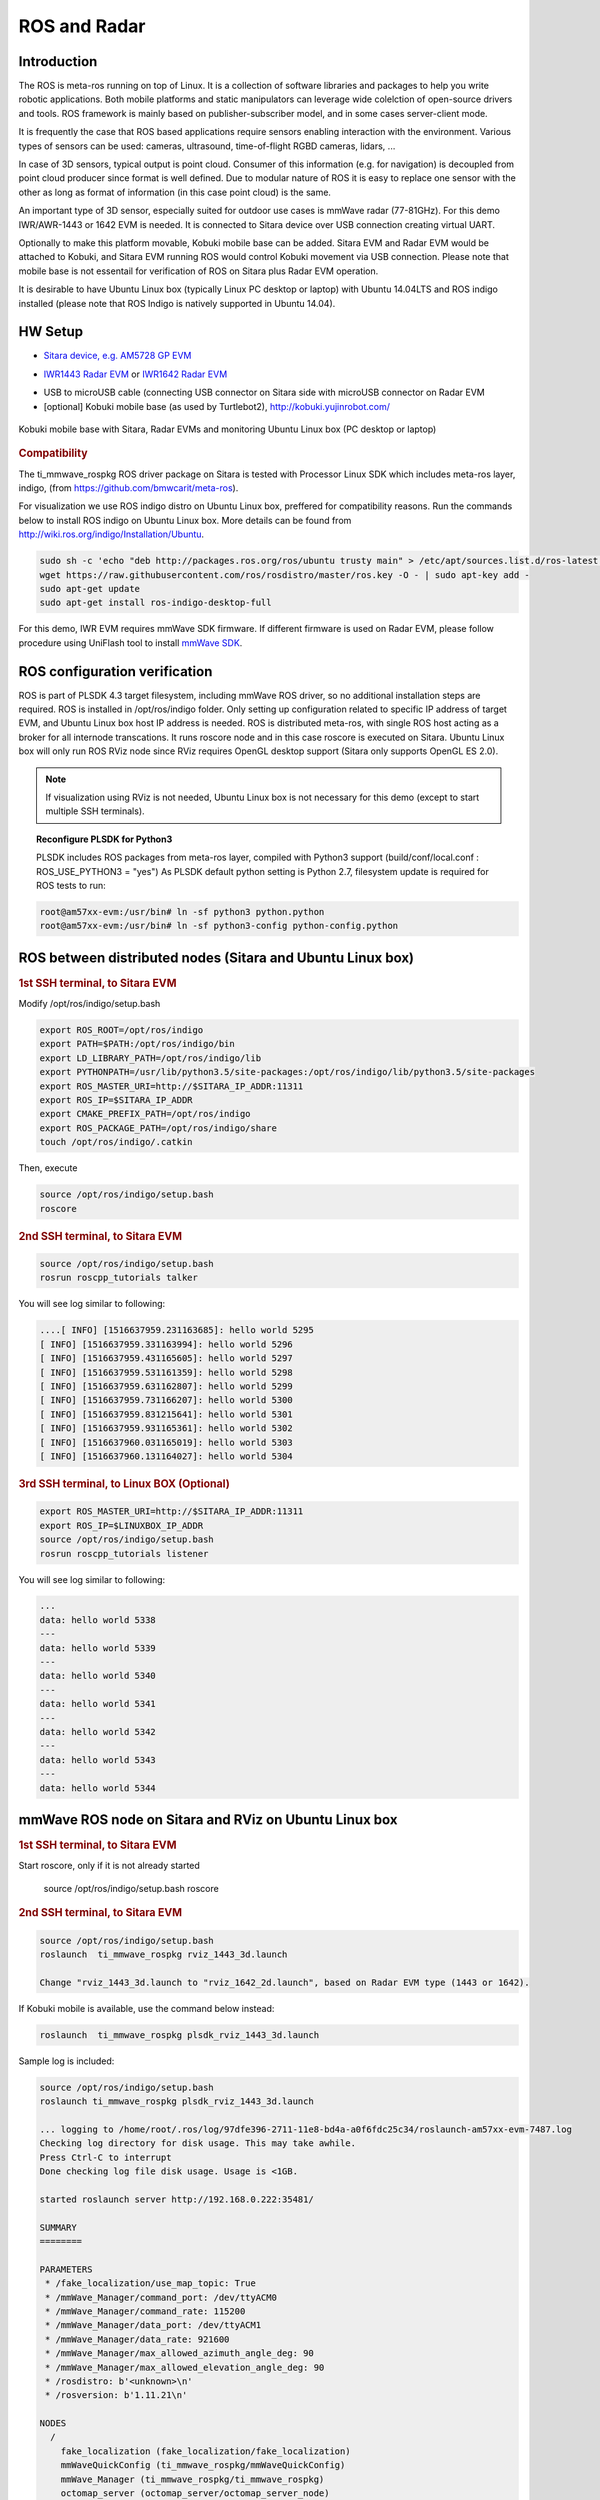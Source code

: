 .. http://processors.wiki.ti.com/index.php/ROS_Radar_demo_user_guide.html

ROS and Radar
=============

Introduction
------------

The ROS is meta-ros running on top of Linux. It is a collection of software
libraries and packages to help you write robotic applications. Both mobile
platforms and static manipulators can leverage wide colelction of open-source
drivers and tools. ROS framework is mainly based on publisher-subscriber
model, and in some cases server-client mode.

It is frequently the case that ROS based applications require sensors enabling
interaction with the environment. Various types of sensors can be used:
cameras, ultrasound, time-of-flight RGBD cameras, lidars, ...

In case of 3D sensors, typical output is point cloud. Consumer of this information
(e.g. for navigation) is decoupled from point cloud producer since format is well
defined. Due to modular nature of ROS it is easy to replace one sensor with the
other as long as format of information (in this case point cloud) is the same.

An important type of 3D sensor, especially suited for outdoor use cases is 
mmWave radar (77-81GHz). For this demo IWR/AWR-1443 or 1642 EVM is needed.
It is connected to Sitara device over USB connection creating virtual UART.

Optionally to make this platform movable, Kobuki mobile base can be added.
Sitara EVM and Radar EVM would be attached to Kobuki, and Sitara EVM running ROS
would control Kobuki movement via USB connection. Please note that mobile base
is not essentail for verification of ROS on Sitara plus Radar EVM operation.

It is desirable to have Ubuntu Linux box (typically Linux PC desktop or laptop) with Ubuntu 14.04LTS
and ROS indigo installed (please note that ROS Indigo is natively supported in Ubuntu 14.04).


HW Setup
--------

*  `Sitara device, e.g. AM5728 GP EVM <http://processors.wiki.ti.com/index.php/AM572x_GP_EVM_Hardware_Setup>`__

.. Image:: ../../../images//am572x-evm.png

*  `IWR1443 Radar EVM <http://www.ti.com/tool/IWR1443BOOST#0>`__ or
   `IWR1642 Radar EVM <http://www.ti.com/tool/IWR1642BOOST#0>`__

.. Image:: ../../../images/radar-evm-1443.png


* USB to microUSB cable (connecting USB connector on Sitara side with microUSB connector on Radar EVM

* [optional] Kobuki mobile base (as used by Turtlebot2), http://kobuki.yujinrobot.com/

.. figure:: ../../../images/ros_radar_1.png
    :width: 800px
    :align: center
    :height: 450px
    :alt: alternate text
    :figclass: align-center

    Kobuki mobile base with Sitara, Radar EVMs and monitoring Ubuntu Linux box (PC desktop or laptop)

.. rubric:: Compatibility
   :name: compatibility

The ti_mmwave_rospkg ROS driver package on Sitara is tested with Processor Linux SDK
which includes meta-ros layer, indigo, (from https://github.com/bmwcarit/meta-ros).

.. _ros-indigo-installation-ubuntu:

For visualization we use ROS indigo distro on Ubuntu Linux box, preffered for compatibility reasons. Run the commands
below to install ROS indigo on Ubuntu Linux box. More details can be found from http://wiki.ros.org/indigo/Installation/Ubuntu.

.. code-block:: console

        sudo sh -c 'echo "deb http://packages.ros.org/ros/ubuntu trusty main" > /etc/apt/sources.list.d/ros-latest.list'
        wget https://raw.githubusercontent.com/ros/rosdistro/master/ros.key -O - | sudo apt-key add -
        sudo apt-get update
        sudo apt-get install ros-indigo-desktop-full

For this demo, IWR EVM requires mmWave SDK firmware. If different firmware is used on Radar EVM, please follow
procedure using UniFlash tool to install `mmWave SDK <http://www.ti.com/tool/MMWAVE-SDK>`__.

ROS configuration verification
------------------------------

ROS is part of PLSDK 4.3 target filesystem, including mmWave ROS driver, so no additional
installation steps are required. ROS is installed in /opt/ros/indigo folder.
Only setting up configuration related to specific IP address
of target EVM, and Ubuntu Linux box host IP address is needed.
ROS is distributed meta-ros, with single ROS host acting as a broker for all internode transcations.
It runs roscore node and in this case roscore is executed on Sitara. Ubuntu Linux box will only run
ROS RViz node since RViz requires OpenGL desktop support (Sitara only supports OpenGL ES 2.0).

.. note:: If visualization using RViz is not needed, Ubuntu Linux box is not necessary for this demo (except to start
          multiple SSH terminals).


.. _reconfigure-plsdk-for-python3:

.. topic:: Reconfigure PLSDK for Python3

    PLSDK includes ROS packages from meta-ros layer, compiled with Python3 support (build/conf/local.conf : ROS_USE_PYTHON3 = "yes")
    As PLSDK default python setting is Python 2.7, filesystem update is required for ROS tests to run:


.. code-block:: console

   root@am57xx-evm:/usr/bin# ln -sf python3 python.python
   root@am57xx-evm:/usr/bin# ln -sf python3-config python-config.python

ROS between distributed nodes (Sitara and Ubuntu Linux box)
--------------------------------------------------------------
     
.. rubric:: 1st SSH terminal, to Sitara EVM
   :name: 1st-ssh-terminal-1-ros-demo1

.. _modify-setup-bash:

Modify /opt/ros/indigo/setup.bash

.. code-block:: console

        export ROS_ROOT=/opt/ros/indigo
        export PATH=$PATH:/opt/ros/indigo/bin
        export LD_LIBRARY_PATH=/opt/ros/indigo/lib
        export PYTHONPATH=/usr/lib/python3.5/site-packages:/opt/ros/indigo/lib/python3.5/site-packages
        export ROS_MASTER_URI=http://$SITARA_IP_ADDR:11311
        export ROS_IP=$SITARA_IP_ADDR
        export CMAKE_PREFIX_PATH=/opt/ros/indigo
        export ROS_PACKAGE_PATH=/opt/ros/indigo/share
        touch /opt/ros/indigo/.catkin

Then, execute 

.. code-block:: console

        source /opt/ros/indigo/setup.bash
        roscore

.. rubric:: 2nd SSH terminal, to Sitara EVM 
   :name: 2nd-ssh-terminal-1-demo1

.. code-block:: console

        source /opt/ros/indigo/setup.bash
        rosrun roscpp_tutorials talker

You will see log similar to following:

.. code-block:: console

    ....[ INFO] [1516637959.231163685]: hello world 5295
    [ INFO] [1516637959.331163994]: hello world 5296
    [ INFO] [1516637959.431165605]: hello world 5297
    [ INFO] [1516637959.531161359]: hello world 5298
    [ INFO] [1516637959.631162807]: hello world 5299
    [ INFO] [1516637959.731166207]: hello world 5300
    [ INFO] [1516637959.831215641]: hello world 5301
    [ INFO] [1516637959.931165361]: hello world 5302
    [ INFO] [1516637960.031165019]: hello world 5303
    [ INFO] [1516637960.131164027]: hello world 5304

.. rubric:: 3rd SSH terminal, to Linux BOX (Optional)
   :name: 3rd-ssh-terminal-1-demo1

.. code-block:: console

         export ROS_MASTER_URI=http://$SITARA_IP_ADDR:11311
         export ROS_IP=$LINUXBOX_IP_ADDR
         source /opt/ros/indigo/setup.bash
         rosrun roscpp_tutorials listener

You will see log similar to following:

.. code-block:: console

   ...
   data: hello world 5338
   ---
   data: hello world 5339
   ---
   data: hello world 5340
   ---
   data: hello world 5341
   ---
   data: hello world 5342
   ---
   data: hello world 5343
   ---
   data: hello world 5344


mmWave ROS node on Sitara and RViz on Ubuntu Linux box
------------------------------------------------------

.. rubric:: 1st SSH terminal, to Sitara EVM
   :name: 1st-ssh-terminal-1-ros-demo2

Start roscore, only if it is not already started

   source /opt/ros/indigo/setup.bash
   roscore


.. rubric:: 2nd SSH terminal, to Sitara EVM
   :name: 2nd-ssh-terminal-1-ros-demo2

.. code-block:: console

   source /opt/ros/indigo/setup.bash
   roslaunch  ti_mmwave_rospkg rviz_1443_3d.launch

   Change "rviz_1443_3d.launch to "rviz_1642_2d.launch", based on Radar EVM type (1443 or 1642).
   
   
If Kobuki mobile is available, use the command below instead:

.. code-block:: console

	roslaunch  ti_mmwave_rospkg plsdk_rviz_1443_3d.launch

Sample log is included:

.. code-block:: console

	source /opt/ros/indigo/setup.bash
	roslaunch ti_mmwave_rospkg plsdk_rviz_1443_3d.launch

	... logging to /home/root/.ros/log/97dfe396-2711-11e8-bd4a-a0f6fdc25c34/roslaunch-am57xx-evm-7487.log
	Checking log directory for disk usage. This may take awhile.
	Press Ctrl-C to interrupt
	Done checking log file disk usage. Usage is <1GB.

	started roslaunch server http://192.168.0.222:35481/

	SUMMARY
	========

	PARAMETERS
	 * /fake_localization/use_map_topic: True
	 * /mmWave_Manager/command_port: /dev/ttyACM0
	 * /mmWave_Manager/command_rate: 115200
	 * /mmWave_Manager/data_port: /dev/ttyACM1
	 * /mmWave_Manager/data_rate: 921600
	 * /mmWave_Manager/max_allowed_azimuth_angle_deg: 90
	 * /mmWave_Manager/max_allowed_elevation_angle_deg: 90
	 * /rosdistro: b'<unknown>\n'
	 * /rosversion: b'1.11.21\n'

	NODES
	  /
	    fake_localization (fake_localization/fake_localization)
	    mmWaveQuickConfig (ti_mmwave_rospkg/mmWaveQuickConfig)
	    mmWave_Manager (ti_mmwave_rospkg/ti_mmwave_rospkg)
	    octomap_server (octomap_server/octomap_server_node)
	    static_tf_map_to_base_radar_link (tf/static_transform_publisher)
	    static_tf_map_to_odom (tf/static_transform_publisher)

	ROS_MASTER_URI=http://192.168.0.222:11311

	core service [/rosout] found
	process[mmWave_Manager-1]: started with pid [7505]
	process[mmWaveQuickConfig-2]: started with pid [7506]
	process[static_tf_map_to_odom-3]: started with pid [7507]
	process[static_tf_map_to_base_radar_link-4]: started with pid [7508]
	[ INFO] [1520981858.224293205]: mmWaveQuickConfig: Configuring mmWave device using config file: /opt/ros/indigo/share/ti_mmwave_rospkg/cfg/1443_3d.cfg
	process[octomap_server-5]: started with pid [7509]
	process[fake_localization-6]: started with pid [7517]
	[ INFO] [1520981858.367713151]: waitForService: Service [/mmWaveCommSrv/mmWaveCLI] has not been advertised, waiting...
	[ INFO] [1520981858.436009564]: Initializing nodelet with 2 worker threads.
	[ INFO] [1520981858.480256524]: mmWaveCommSrv: command_port = /dev/ttyACM0
	[ INFO] [1520981858.480407967]: mmWaveCommSrv: command_rate = 115200
	[ INFO] [1520981858.497923263]: waitForService: Service [/mmWaveCommSrv/mmWaveCLI] is now available.
	[ INFO] [1520981858.498667137]: mmWaveQuickConfig: Ignored blank or comment line: '% ***************************************************************'
	[ INFO] [1520981858.499059815]: mmWaveQuickConfig: Ignored blank or comment line: '% Created for SDK ver:01.01'
	[ INFO] [1520981858.499462577]: mmWaveQuickConfig: Ignored blank or comment line: '% Created using Visualizer ver:1.1.0.1'
	[ INFO] [1520981858.505357942]: mmWaveQuickConfig: Ignored blank or comment line: '% Frequency:77'
	[ INFO] [1520981858.506164932]: mmWaveQuickConfig: Ignored blank or comment line: '% Platform:xWR14xx'
	[ INFO] [1520981858.506843089]: mmWaveQuickConfig: Ignored blank or comment line: '% Scene Classifier:best_range_res'
	[ INFO] [1520981858.507514414]: mmWaveQuickConfig: Ignored blank or comment line: '% Azimuth Resolution(deg):15 + Elevation'
	[ INFO] [1520981858.508289684]: mmWaveQuickConfig: Ignored blank or comment line: '% Range Resolution(m):0.044'
	[ INFO] [1520981858.508999398]: mmWaveQuickConfig: Ignored blank or comment line: '% Maximum unambiguous Range(m):9.01'
	[ INFO] [1520981858.509816310]: mmWaveQuickConfig: Ignored blank or comment line: '% Maximum Radial Velocity(m/s):5.06'
	[ INFO] [1520981858.510520982]: mmWaveQuickConfig: Ignored blank or comment line: '% Radial velocity resolution(m/s):0.64'
	[ INFO] [1520981858.518476684]: mmWaveQuickConfig: Ignored blank or comment line: '% Frame Duration(msec):33.333'
	[ INFO] [1520981858.519262364]: mmWaveQuickConfig: Ignored blank or comment line: '% Range Detection Threshold (dB):9'
	[ INFO] [1520981858.519957764]: mmWaveQuickConfig: Ignored blank or comment line: '% Range Peak Grouping:disabled'
	[ INFO] [1520981858.520157681]: mmWaveDataHdl: data_port = /dev/ttyACM1
	[ INFO] [1520981858.520252841]: mmWaveDataHdl: data_rate = 921600
	[ INFO] [1520981858.520315142]: mmWaveDataHdl: max_allowed_elevation_angle_deg = 90
	[ INFO] [1520981858.520375654]: mmWaveDataHdl: max_allowed_azimuth_angle_deg = 90
	[ INFO] [1520981858.520943849]: mmWaveQuickConfig: Ignored blank or comment line: '% Doppler Peak Grouping:disabled'
	[ INFO] [1520981858.521671945]: mmWaveQuickConfig: Ignored blank or comment line: '% Static clutter removal:disabled'
	[ INFO] [1520981858.522412729]: mmWaveQuickConfig: Ignored blank or comment line: '% ***************************************************************'
	[ INFO] [1520981858.523396537]: mmWaveQuickConfig: Sending command: 'sensorStop'
	[ INFO] [1520981858.533674630]: mmWaveCommSrv: Sending command to sensor: 'sensorStop'
	[ INFO] [1520981858.536083724]: DataUARTHandler Read Thread: Port is open
	[ INFO] [1520981858.548926257]: mmWaveCommSrv: Received response from sensor: 'sensorStop
	Done
	mmwDemo:/>'
	[ INFO] [1520981858.550875817]: mmWaveQuickConfig: Command successful (mmWave sensor responded with 'Done')
	[ INFO] [1520981858.551745758]: mmWaveQuickConfig: Sending command: 'flushCfg'
	[ INFO] [1520981858.559882020]: mmWaveCommSrv: Sending command to sensor: 'flushCfg'
	[ INFO] [1520981858.562726084]: mmWaveCommSrv: Received response from sensor: 'flushCfg
	Done
	mmwDemo:/>'
	[ INFO] [1520981858.564378289]: mmWaveQuickConfig: Command successful (mmWave sensor responded with 'Done')
	[ INFO] [1520981858.565240748]: mmWaveQuickConfig: Sending command: 'dfeDataOutputMode 1'
	[ INFO] [1520981858.573026625]: mmWaveCommSrv: Sending command to sensor: 'dfeDataOutputMode 1'
	[ INFO] [1520981858.576915985]: mmWaveCommSrv: Received response from sensor: 'dfeDataOutputMode 1
	Done
	mmwDemo:/>'
        ...
	mmwDemo:/>'
	[ INFO] [1520981858.776118886]: mmWaveQuickConfig: Command successful (mmWave sensor responded with 'Done')
	[ INFO] [1520981858.776938726]: mmWaveQuickConfig: Sending command: 'compRangeBiasAndRxChanPhase 0.0 1 0 1 0 1 0 1 0 1 0 1 0 1 0 1 0 1 0 1 0 1 0 1 0'
	[ INFO] [1520981858.782736816]: mmWaveCommSrv: Sending command to sensor: 'compRangeBiasAndRxChanPhase 0.0 1 0 1 0 1 0 1 0 1 0 1 0 1 0 1 0 1 0 1 0 1 0 1 0'
	[ INFO] [1520981858.792102024]: mmWaveCommSrv: Received response from sensor: 'compRangeBiasAndRxChanPhase 0.0 1 0 1 0 1 0 1 0 1 0 1 0 1 0 1 0 1 0 1 0 1 0 1 0
	Done
	mmwDemo:/>'
	[ INFO] [1520981858.793846462]: mmWaveQuickConfig: Command successful (mmWave sensor responded with 'Done')
	[ INFO] [1520981858.794657355]: mmWaveQuickConfig: Sending command: 'measureRangeBiasAndRxChanPhase 0 1.5 0.2'
	[ INFO] [1520981858.800233568]: mmWaveCommSrv: Sending command to sensor: 'measureRangeBiasAndRxChanPhase 0 1.5 0.2'
	[ INFO] [1520981858.806256139]: mmWaveCommSrv: Received response from sensor: 'measureRangeBiasAndRxChanPhase 0 1.5 0.2
	Done
	mmwDemo:/>'
	[ INFO] [1520981858.807890614]: mmWaveQuickConfig: Command successful (mmWave sensor responded with 'Done')
	[ INFO] [1520981858.808687680]: mmWaveQuickConfig: Sending command: 'sensorStart'
	[ INFO] [1520981858.814534734]: mmWaveCommSrv: Sending command to sensor: 'sensorStart'
	[ INFO] [1520981858.822598283]: mmWaveCommSrv: Received response from sensor: 'sensorStart
	Done
	mmwDemo:/>'
	[ INFO] [1520981858.824211611]: mmWaveQuickConfig: Command successful (mmWave sensor responded with 'Done')
	[ INFO] [1520981858.824545077]: mmWaveQuickConfig: mmWaveQuickConfig will now terminate. Done configuring mmWave device using config file: /opt/ros/indigo/share/ti_mmwave_rospkg/cfg/1443_3d.cfg
	[mmWaveQuickConfig-2] process has finished cleanly



.. rubric:: 3rd SSH terminal, to Sitara EVM
   :name: 3rd-ssh-terminal-1

Bring up all ROS components for communicting and controlling Kobuki

.. code-block:: console

        source /opt/ros/indigo/setup.bash
        roslaunch kobuki_node minimal.launch


        
.. rubric:: 4th SSH terminal, to Sitara EVM
   :name: 4th-ssh-terminal-1

Start Kobuki teleop console (remotely control Kobuki movement using keyboard)

.. code-block:: console

        source /opt/ros/indigo/setup.bash
        roslaunch kobuki_keyop safe_keyop.launch

		Operating kobuki from keyboard:
		Forward/back arrows : linear velocity incr/decr.
		Right/left arrows : angular velocity incr/decr.
		Spacebar : reset linear/angular velocities.
		d : disable motors.
		e : enable motors.
		q : quit.
        
.. rubric:: 5th SSH terminal, to Ubuntu Linux box
   :name: 5th-ssh-terminal-1

First, :ref:`install ROS Indigo distribution on Ubuntu Linux box <ros-indigo-installation-ubuntu>` if it has not been done before.

Setup ROS variables on Ubuntu Linux box (to enable communication with ROS host on Sitara) then start RViz

.. code-block:: console

	export ROS_MASTER_URI=http://$SITARA_IP_ADDR:11311 (IP address of Sitara EVM, modify as needed)
	export ROS_IP=$LINUX_BOX_IP_ADDR (IP address of Ubuntu Linux box, modify as needed)
	source /opt/ros/indigo/setup.bash
	
        rosrun rviz rviz

Alternatively, in order to get Kobuki avatar on the screen, install kobuki_description on Ubuntu Linux box
and start RViz by launching view_model from kobuki_description.

.. code-block:: console

	git clone https://github.com/yujinrobot/kobuki
	cd kobuki
	cp -r kobuki_description /opt/ros/indigo/share

.. code-block:: console

	roslaunch kobuki_description view_model.launch

In RViz add point cloud from mmWave radar: 

* Click Add->PointCloud2 
* Select /mmWaveDataHdl/RScan from the Topic field dropdown for the PointCloud2 on the left hand panel
* Increase Size to 0.03, increase Decay Time to 0.25, and Select Style as "Spheres".
* In rviz, select map for Fixed Frame in Global Options.
* If Kobuki is also started, set Reference Frame (left panel) to "map".

You should see a point cloud image:

.. Image:: ../../../images/ros_radar_rviz.png

More information can be found in  `ROS driver document <http://dev.ti.com/tirex/content/mmwave_training_1_6_1/labs/lab0006-ros-driver/lab0006_ros_driver_pjt/TI_mmWave_ROS_Driver_Setup_Guide.pdf>`__
in chapters: "Visualizating the data", "Reconfiguring the chirp profile", and "How it works"

.. rubric:: Starting GStreamer pipeline for streaming front view camer
   :name: gst-ssh-terminal-1

It is possible to start GStreamer pipeline on Sitara and receive front-camera view on Ubuntu Linux box or Windows PC using VLC.

        
.. code-block:: console

   gst-launch-1.0 -e v4l2src device=/dev/video1  io-mode=5 ! 'video/x-raw, \
   format=(string)NV12, width=(int)640, height=(int)480, framerate=(fraction)30/1' ! ducatih264enc bitrate=1000 ! queue ! h264parse config-interval=1 ! mpegtsmux  ! udpsink host=192.168.0.100 sync=false port=5000


E.g. on Windows PC (192.168.0.100), you can watch the stream using: "\Program Files (x86)\VideoLAN\VLC\vlc.exe" udp://@192.168.0.100:5000



.. figure:: ../../../images/ros_radar_2.jpg
    :align: center
    :alt: alternate text
    :figclass: align-center

    Multiple windows on Ubuntu Linux box showing ROS RViz, front camera view and external camera view 


Sense and Avoid Demo with mmWave and Sitara
------------------------------------------------------
Processor SDK Linux provides a complete sense and avoid navigation demo which runs on AM572x EVM with mmWave sensors.
Details of this demo can be found from `Autonomous robotics reference design with Sitara processors and mmWave sensors using ROS <http://www.ti.com/tool/TIDEP-01006>`__.
